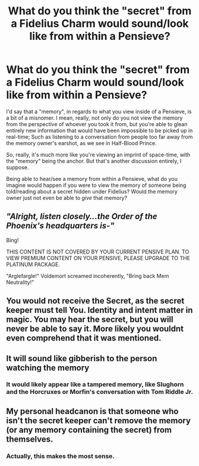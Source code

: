 #+TITLE: What do you think the "secret" from a Fidelius Charm would sound/look like from within a Pensieve?

* What do you think the "secret" from a Fidelius Charm would sound/look like from within a Pensieve?
:PROPERTIES:
:Author: FerusGrim
:Score: 9
:DateUnix: 1513139158.0
:DateShort: 2017-Dec-13
:FlairText: Discussion
:END:
I'd say that a "memory", in regards to what you view inside of a Pensieve, is a bit of a misnomer. I mean, really, not only do you not view the memory from the perspective of whoever you took it from, but you're able to glean entirely new information that would have been impossible to be picked up in real-time; Such as listening to a conversation from people too far away from the memory owner's earshot, as we see in Half-Blood Prince.

So, really, it's much more like you're viewing an imprint of space-time, with the "memory" being the anchor. But that's another discussion entirely, I suppose.

Being able to hear/see a memory from within a Pensieve, what do you imagine would happen if you were to view the memory of someone being told/reading about a secret hidden under Fidelius? Would the memory owner just not even be able to /give/ that memory?


** /"Alright, listen closely...the Order of the Phoenix's headquarters is-"/

Bing!

THIS CONTENT IS NOT COVERED BY YOUR CURRENT PENSIVE PLAN. TO VIEW PREMIUM CONTENT ON YOUR PENSIVE, PLEASE UPGRADE TO THE PLATINUM PACKAGE.

"Arglefargle!" Voldemort screamed incoherently, "Bring back Mem Neutrality!"
:PROPERTIES:
:Author: Avaday_Daydream
:Score: 30
:DateUnix: 1513160811.0
:DateShort: 2017-Dec-13
:END:


** You would not receive the Secret, as the secret keeper must tell You. Identity and intent matter in magic. You may hear the secret, but you will never be able to say it. More likely you wouldnt even comprehend that it was mentioned.
:PROPERTIES:
:Author: Zerokun11
:Score: 16
:DateUnix: 1513140398.0
:DateShort: 2017-Dec-13
:END:


** It will sound like gibberish to the person watching the memory
:PROPERTIES:
:Author: Aureliony
:Score: 8
:DateUnix: 1513141115.0
:DateShort: 2017-Dec-13
:END:

*** It would likely appear like a tampered memory, like Slughorn and the Horcruxes or Morfin's conversation with Tom Riddle Jr.
:PROPERTIES:
:Author: Jahoan
:Score: 11
:DateUnix: 1513147118.0
:DateShort: 2017-Dec-13
:END:


** My personal headcanon is that someone who isn't the secret keeper can't remove the memory (or any memory containing the secret) from themselves.
:PROPERTIES:
:Author: DaniScribe
:Score: 7
:DateUnix: 1513150771.0
:DateShort: 2017-Dec-13
:END:

*** Actually, this makes the most sense.
:PROPERTIES:
:Author: LurkerBeDammed
:Score: 1
:DateUnix: 1513214461.0
:DateShort: 2017-Dec-14
:END:
